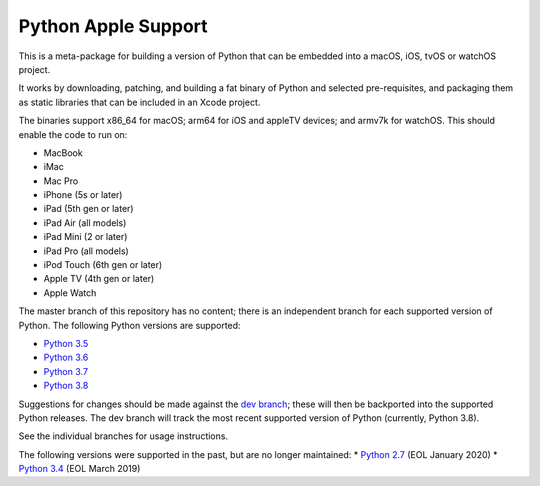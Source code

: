 Python Apple Support
====================

This is a meta-package for building a version of Python that can be embedded
into a macOS, iOS, tvOS or watchOS project.

It works by downloading, patching, and building a fat binary of Python and
selected pre-requisites, and packaging them as static libraries that can be
included in an Xcode project.

The binaries support x86_64 for macOS; arm64 for iOS and appleTV devices;
and armv7k for watchOS. This should enable the code to run on:

* MacBook
* iMac
* Mac Pro
* iPhone (5s or later)
* iPad (5th gen or later)
* iPad Air (all models)
* iPad Mini (2 or later)
* iPad Pro (all models)
* iPod Touch (6th gen or later)
* Apple TV (4th gen or later)
* Apple Watch

The master branch of this repository has no content; there is an
independent branch for each supported version of Python. The following
Python versions are supported:

* `Python 3.5 <https://github.com/pybee/Python-Apple-support/tree/3.5>`__
* `Python 3.6 <https://github.com/pybee/Python-Apple-support/tree/3.6>`__
* `Python 3.7 <https://github.com/pybee/Python-Apple-support/tree/3.7>`__
* `Python 3.8 <https://github.com/pybee/Python-Apple-support/tree/3.8>`__

Suggestions for changes should be made against the `dev branch
<https://github.com/beeware/Python-Apple-support/tree/dev>`__; these
will then be backported into the supported Python releases. The dev branch will
track the most recent supported version of Python (currently, Python 3.8).

See the individual branches for usage instructions.

The following versions were supported in the past, but are no longer
maintained:
* `Python 2.7 <https://github.com/pybee/Python-Apple-support/tree/2.7>`__ (EOL January 2020)
* `Python 3.4 <https://github.com/pybee/Python-Apple-support/tree/3.4>`__ (EOL March 2019)
